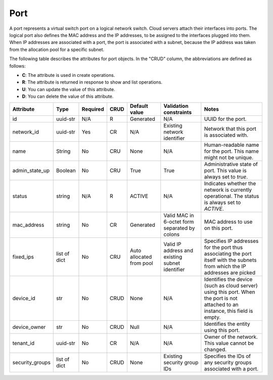 .. _cn-dg-concepts-port:

====
Port
====

A port represents a virtual switch port on a logical network switch. Cloud servers attach 
their interfaces into ports. The logical port also defines the MAC address and the IP 
addresses, to be assigned to the interfaces plugged into them. When IP addresses are 
associated with a port, the port is associated with a subnet, because the IP address was 
taken from the allocation pool for a specific subnet.

The following table describes the attributes for port objects. In the "CRUD" column, the 
abbreviations are defined as follows:

-  **C**: The attribute is used in create operations.

-  **R**: The attribute is returned in response to show and list
   operations.

-  **U**: You can update the value of this attribute.

-  **D**: You can delete the value of this attribute.

+----------------+----------+----------+---------+------------+--------------+----------------+
| Attribute      | Type     | Required | CRUD    | Default    | Validation   | Notes          |
|                |          |          |         | value      | constraints  |                |
+================+==========+==========+=========+============+==============+================+
| id             | uuid-str | N/A      | R       | Generated  | N/A          | UUID for the   |
|                |          |          |         |            |              | port.          |
+----------------+----------+----------+---------+------------+--------------+----------------+
| network\_id    | uuid-str | Yes      | CR      | N/A        | Existing     | Network that   |
|                |          |          |         |            | network      | this port is   |
|                |          |          |         |            | identifier   | associated     |
|                |          |          |         |            |              | with.          |
+----------------+----------+----------+---------+------------+--------------+----------------+
| name           | String   | No       | CRU     | None       | N/A          | Human-readable |
|                |          |          |         |            |              | name for the   |
|                |          |          |         |            |              | port. This     |
|                |          |          |         |            |              | name might not |
|                |          |          |         |            |              | be unique.     |
+----------------+----------+----------+---------+------------+--------------+----------------+
| admin\_state\  | Boolean  | No       | CRU     | True       | True         | Administrative |
| _up            |          |          |         |            |              | state of port. |
|                |          |          |         |            |              | This value is  |
|                |          |          |         |            |              | always set to  |
|                |          |          |         |            |              | `true`.        |
+----------------+----------+----------+---------+------------+--------------+----------------+
| status         | string   | N/A      | R       | ACTIVE     | N/A          | Indicates      |
|                |          |          |         |            |              | whether the    |
|                |          |          |         |            |              | network is     |
|                |          |          |         |            |              | currently      |
|                |          |          |         |            |              | operational.   |
|                |          |          |         |            |              | The status is  |
|                |          |          |         |            |              | always set to  |
|                |          |          |         |            |              | `ACTIVE`.      |
+----------------+----------+----------+---------+------------+--------------+----------------+
| mac\_address   | string   | No       | CR      | Generated  | Valid MAC in | MAC address to |
|                |          |          |         |            | 6-octet form | use on this    |
|                |          |          |         |            | separated by | port.          |
|                |          |          |         |            | colons       |                |
+----------------+----------+----------+---------+------------+--------------+----------------+
| fixed\_ips     | list of  | No       | CRU     | Auto       | Valid IP     | Specifies IP   |
|                | dict     |          |         | allocated  | address and  | addresses for  |
|                |          |          |         | from pool  | existing     | the port thus  |
|                |          |          |         |            | subnet       | associating    |
|                |          |          |         |            | identifier   | the port       |
|                |          |          |         |            |              | itself with    |
|                |          |          |         |            |              | the subnets    |
|                |          |          |         |            |              | from which the |
|                |          |          |         |            |              | IP addresses   |
|                |          |          |         |            |              | are picked     |
+----------------+----------+----------+---------+------------+--------------+----------------+
| device\_id     | str      | No       | CRUD    | None       | N/A          | Identifies the |
|                |          |          |         |            |              | device (such   |
|                |          |          |         |            |              | as cloud       |
|                |          |          |         |            |              | server) using  |
|                |          |          |         |            |              | this port.     |
|                |          |          |         |            |              | When the port  |
|                |          |          |         |            |              | is not         |
|                |          |          |         |            |              | attached to an |
|                |          |          |         |            |              | instance, this |
|                |          |          |         |            |              | field is       |
|                |          |          |         |            |              | empty.         |
+----------------+----------+----------+---------+------------+--------------+----------------+
| device\_owner  | str      | No       | CRUD    | Null       | N/A          | Identifies the |
|                |          |          |         |            |              | entity using   |
|                |          |          |         |            |              | this port.     |
+----------------+----------+----------+---------+------------+--------------+----------------+
| tenant\_id     | uuid-str | No       | CR      | N/A        | N/A          | Owner of the   |
|                |          |          |         |            |              | network. This  |
|                |          |          |         |            |              | value cannot   |
|                |          |          |         |            |              | be changed.    |
+----------------+----------+----------+---------+------------+--------------+----------------+
| security\      | list of  | No       | CRUD    | None       | Existing     | Specifies the  |
| _groups        | dict     |          |         |            | security     | IDs of any     |
|                |          |          |         |            | group IDs    | security       |
|                |          |          |         |            |              | groups         |
|                |          |          |         |            |              | associated     |
|                |          |          |         |            |              | with a port.   |
+----------------+----------+----------+---------+------------+--------------+----------------+
